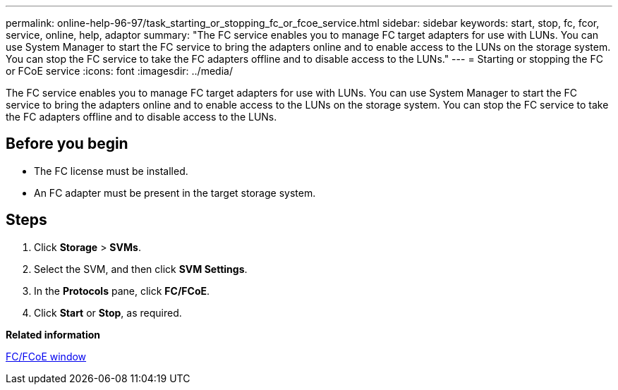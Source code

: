 ---
permalink: online-help-96-97/task_starting_or_stopping_fc_or_fcoe_service.html
sidebar: sidebar
keywords: start, stop, fc, fcor, service, online, help, adaptor
summary: "The FC service enables you to manage FC target adapters for use with LUNs. You can use System Manager to start the FC service to bring the adapters online and to enable access to the LUNs on the storage system. You can stop the FC service to take the FC adapters offline and to disable access to the LUNs."
---
= Starting or stopping the FC or FCoE service
:icons: font
:imagesdir: ../media/

[.lead]
The FC service enables you to manage FC target adapters for use with LUNs. You can use System Manager to start the FC service to bring the adapters online and to enable access to the LUNs on the storage system. You can stop the FC service to take the FC adapters offline and to disable access to the LUNs.

== Before you begin

* The FC license must be installed.
* An FC adapter must be present in the target storage system.

== Steps

. Click *Storage* > *SVMs*.
. Select the SVM, and then click *SVM Settings*.
. In the *Protocols* pane, click *FC/FCoE*.
. Click *Start* or *Stop*, as required.

*Related information*

xref:reference_configurationprotocolsfcp.adoc[FC/FCoE window]
